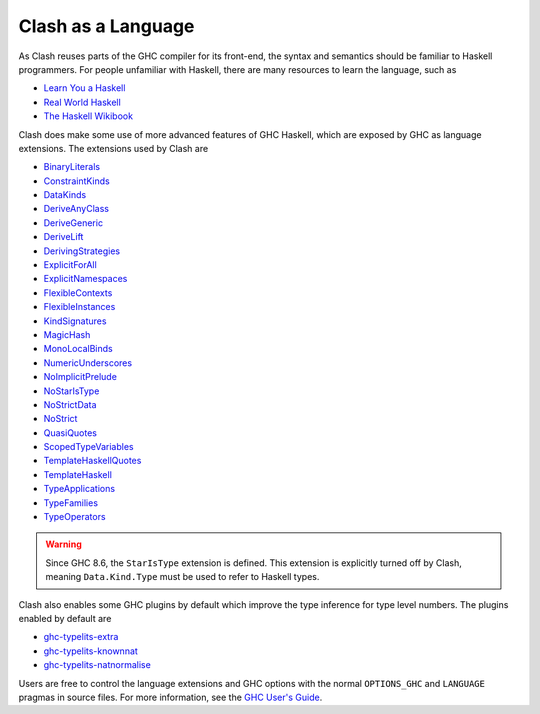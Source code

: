 .. _language:

Clash as a Language
===================

As Clash reuses parts of the GHC compiler for its front-end, the syntax and
semantics should be familiar to Haskell programmers. For people unfamiliar
with Haskell, there are many resources to learn the language, such as

- `Learn You a Haskell <http://learnyouahaskell.com/chapters>`_
- `Real World Haskell <http://book.realworldhaskell.org/read/>`_
- `The Haskell Wikibook <https://en.wikibooks.org/wiki/Haskell>`_

Clash does make some use of more advanced features of GHC Haskell, which are
exposed by GHC as language extensions. The extensions used by Clash are

- `BinaryLiterals <https://downloads.haskell.org/~ghc/9.0.1/docs/html/users_guide/exts/binary_literals.html>`_
- `ConstraintKinds <https://downloads.haskell.org/~ghc/9.0.1/docs/html/users_guide/exts/constraint_kind.html>`_
- `DataKinds <https://downloads.haskell.org/~ghc/9.0.1/docs/html/users_guide/exts/data_kinds.html>`_
- `DeriveAnyClass <https://downloads.haskell.org/~ghc/9.0.1/docs/html/users_guide/exts/derive_any_class.html>`_
- `DeriveGeneric <https://downloads.haskell.org/~ghc/9.0.1/docs/html/users_guide/exts/generics.html#extension-DeriveGeneric>`_
- `DeriveLift <https://downloads.haskell.org/~ghc/9.0.1/docs/html/users_guide/exts/deriving_extra.html#extension-DeriveLift>`_
- `DerivingStrategies <https://downloads.haskell.org/~ghc/9.0.1/docs/html/users_guide/exts/deriving_strategies.html>`_
- `ExplicitForAll <https://downloads.haskell.org/~ghc/9.0.1/docs/html/users_guide/exts/explicit_forall.html>`_
- `ExplicitNamespaces <https://downloads.haskell.org/~ghc/9.0.1/docs/html/users_guide/exts/explicit_namespaces.html>`_
- `FlexibleContexts <https://downloads.haskell.org/~ghc/9.0.1/docs/html/users_guide/exts/flexible_contexts.html>`_
- `FlexibleInstances <https://downloads.haskell.org/~ghc/9.0.1/docs/html/users_guide/exts/instances.html#extension-FlexibleInstances>`_
- `KindSignatures <https://downloads.haskell.org/~ghc/9.0.1/docs/html/users_guide/exts/kind_signatures.html>`_
- `MagicHash <https://downloads.haskell.org/~ghc/9.0.1/docs/html/users_guide/exts/magic_hash.html>`_
- `MonoLocalBinds <https://downloads.haskell.org/~ghc/9.0.1/docs/html/users_guide/exts/let_generalisation.html?highlight=monolocalbinds#extension-MonoLocalBinds>`_
- `NumericUnderscores <https://downloads.haskell.org/~ghc/9.0.1/docs/html/users_guide/exts/numeric_underscores.html>`_
- `NoImplicitPrelude <https://downloads.haskell.org/~ghc/9.0.1/docs/html/users_guide/exts/rebindable_syntax.html>`_
- `NoStarIsType <https://downloads.haskell.org/~ghc/9.0.1/docs/html/users_guide/exts/poly_kinds.html?#the-kind-type>`_
- `NoStrictData <https://downloads.haskell.org/~ghc/9.0.1/docs/html/users_guide/exts/strict.html#strict-by-default-data-types>`_
- `NoStrict <https://downloads.haskell.org/~ghc/9.0.1/docs/html/users_guide/exts/strict.html#strict-by-default-pattern-bindings>`_
- `QuasiQuotes <https://downloads.haskell.org/~ghc/9.0.1/docs/html/users_guide/exts/template_haskell.html#template-haskell-quasi-quotation>`_
- `ScopedTypeVariables <https://downloads.haskell.org/~ghc/9.0.1/docs/html/users_guide/exts/scoped_type_variables.html>`_
- `TemplateHaskellQuotes <https://downloads.haskell.org/~ghc/9.0.1/docs/html/users_guide/exts/template_haskell.html#extension-TemplateHaskellQuotes>`_
- `TemplateHaskell <https://downloads.haskell.org/~ghc/9.0.1/docs/html/users_guide/exts/template_haskell.html>`_
- `TypeApplications <https://downloads.haskell.org/~ghc/9.0.1/docs/html/users_guide/exts/type_applications.html>`_
- `TypeFamilies <https://downloads.haskell.org/~ghc/9.0.1/docs/html/users_guide/exts/type_families.html>`_
- `TypeOperators <https://downloads.haskell.org/~ghc/9.0.1/docs/html/users_guide/exts/type_operators.html>`_

.. warning::
  Since GHC 8.6, the ``StarIsType`` extension is defined. This extension is
  explicitly turned off by Clash, meaning ``Data.Kind.Type`` must be used to
  refer to Haskell types.

Clash also enables some GHC plugins by default which improve the type inference
for type level numbers. The plugins enabled by default are

- `ghc-typelits-extra <https://hackage.haskell.org/package/ghc-typelits-extra>`_
- `ghc-typelits-knownnat <https://hackage.haskell.org/package/ghc-typelits-knownnat>`_
- `ghc-typelits-natnormalise <https://hackage.haskell.org/package/ghc-typelits-natnormalise>`_

Users are free to control the language extensions and GHC options with the
normal ``OPTIONS_GHC`` and ``LANGUAGE`` pragmas in source files. For more
information, see the `GHC User's Guide <https://downloads.haskell.org/~ghc/latest/docs/html/users_guide/>`_.
